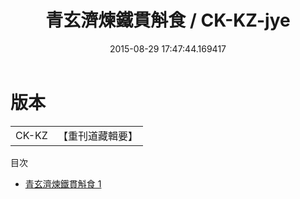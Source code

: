#+TITLE: 青玄濟煉鐵貫斛食 / CK-KZ-jye

#+DATE: 2015-08-29 17:47:44.169417
* 版本
 |     CK-KZ|【重刊道藏輯要】|
目次
 - [[file:KR5i0106_001.txt][青玄濟煉鐵貫斛食 1]]
